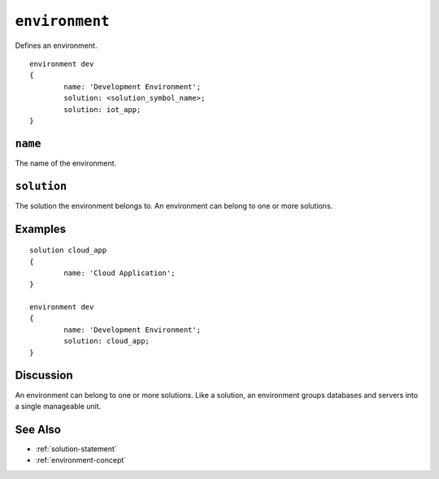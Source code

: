 .. _environment-statement:

``environment``
========================================================================================================================
Defines an environment.

::

	environment dev
	{
		name: 'Development Environment';
		solution: <solution_symbol_name>;
		solution: iot_app;
	}

``name``
-----------------
The name of the environment.

``solution``
-----------------
The solution the environment belongs to.
An environment can belong to one or more solutions.


Examples
-----------------

::

	solution cloud_app
	{
		name: 'Cloud Application';
	}

	environment dev
	{
		name: 'Development Environment';
		solution: cloud_app;
	}


Discussion
-----------------
An environment can belong to one or more solutions.
Like a solution, an environment groups databases and servers into a single manageable unit.

See Also
-----------------
* :ref:`solution-statement`
* :ref:`environment-concept`
